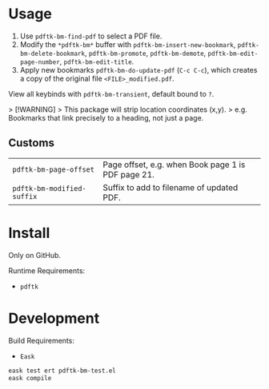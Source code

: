 * Usage
1. Use ~pdftk-bm-find-pdf~ to select a PDF file.
2. Modify the ~*pdftk-bm*~ buffer with ~pdftk-bm-insert-new-bookmark~, ~pdftk-bm-delete-bookmark~, ~pdftk-bm-promote~, ~pdftk-bm-demote~, ~pdftk-bm-edit-page-number~, ~pdftk-bm-edit-title~.
3. Apply new bookmarks ~pdftk-bm-do-update-pdf~ (~C-c C-c~), which creates a copy of the original file ~<FILE>_modified.pdf~.

View all keybinds with ~pdftk-bm-transient~, default bound to ~?~.

> [!WARNING]
> This package will strip location coordinates (x,y).
> e.g. Bookmarks that link precisely to a heading, not just a page.

** Customs
#+begin_src elisp :results table :exports results
(defun show-var-doc (sym) (list (format "~%s~" (symbol-name sym)) (elisp-get-var-docstring sym)))
(mapcar 'show-var-doc (mapcar 'car (get 'pdftk-bm 'custom-group)))
#+end_src

#+RESULTS:
| ~pdftk-bm-page-offset~     | Page offset, e.g. when Book page 1 is PDF page 21. |
| ~pdftk-bm-modified-suffix~ | Suffix to add to filename of updated PDF.          |

* Install
Only on GitHub.

Runtime Requirements:
- ~pdftk~

* Development
Build Requirements:
- ~Eask~

#+begin_src sh
eask test ert pdftk-bm-test.el
eask compile
#+end_src
